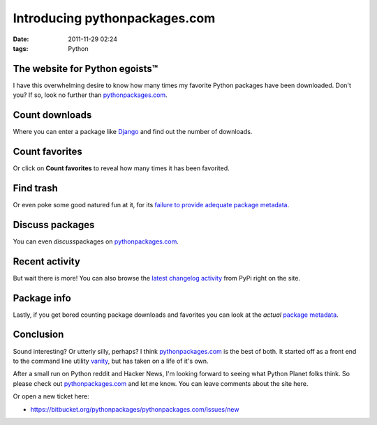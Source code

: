 Introducing pythonpackages.com
##############################
:date: 2011-11-29 02:24
:tags: Python

The website for Python egoists™
-------------------------------

I have this overwhelming desire to know how many times my favorite Python packages have been downloaded. Don't you? If so, look no further than `pythonpackages.com`_.

Count downloads
---------------

Where you can enter a package like `Django`_ and find out the number of downloads.

Count favorites
---------------

Or click on **Count favorites** to reveal how many times it has been favorited.

Find trash
----------

Or even poke some good natured fun at it, for its `failure to provide adequate package metadata`_.

Discuss packages
----------------

You can even *discuss*\ packages on `pythonpackages.com`_.

Recent activity
---------------

But wait there is more! You can also browse the `latest changelog activity`_ from PyPi right on the site.

Package info
------------

Lastly, if you get bored counting package downloads and favorites you can look at the *actual* `package metadata`_.

Conclusion
----------

Sound interesting? Or utterly silly, perhaps? I think `pythonpackages.com`_ is the best of both. It started off as a front end to the command line utility `vanity`_, but has taken on a life of it's own.

After a small run on Python reddit and Hacker News, I'm looking forward to seeing what Python Planet folks think. So please check out `pythonpackages.com`_ and let me know. You can leave comments about the site here.

Or open a new ticket here:

-  `https://bitbucket.org/pythonpackages/pythonpackages.com/issues/new`_

.. _pythonpackages.com: http://pythonpackages.com
.. _Django: http://pythonpackages.com/info/django
.. _failure to provide adequate package metadata: http://pythonpackages.com/trash/django
.. _latest changelog activity: http://pythonpackages.com/pypi
.. _package metadata: http://pythonpackages.com/info/django
.. _vanity: http://pythonpackages.com/info/vanity
.. _`http://pythonpackages.com/about`: http://pythonpackages.com/about
.. _`https://bitbucket.org/pythonpackages/pythonpackages.com/issues/new`: https://bitbucket.org/pythonpackages/pythonpackages.com/issues/new

